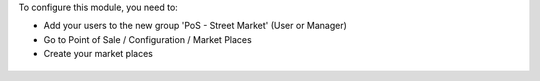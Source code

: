 To configure this module, you need to:

* Add your users to the new group 'PoS - Street Market' (User or Manager)

* Go to Point of Sale / Configuration / Market Places

* Create your market places

.. figure:: ../static/description/market_place_tree.png
